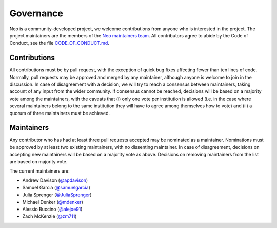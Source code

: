 ==========
Governance
==========

Neo is a community-developed project,
we welcome contributions from anyone who is interested in the project.
The project maintainers are the members of the `Neo maintainers team`_.
All contributors agree to abide by the Code of Conduct, see the file `CODE_OF_CONDUCT.md`_.

Contributions
=============

All contributions must be by pull request,
with the exception of quick bug fixes affecting fewer than ten lines of code.
Normally, pull requests may be approved and merged by any maintainer,
although anyone is welcome to join in the discussion.
In case of disagreement with a decision, we will try to reach a consensus between maintainers,
taking account of any input from the wider community.
If consensus cannot be reached, decisions will be based on a majority vote among the maintainers,
with the caveats that (i) only one vote per institution is allowed (i.e. in the case where several
maintainers belong to the same institution they will have to agree among themselves how to vote)
and (ii) a quorum of three maintainers must be achieved.

.. _section-maintainers:

Maintainers
===========

Any contributor who has had at least three pull requests accepted may be nominated as a maintainer.
Nominations must be approved by at least two existing maintainers, with no dissenting maintainer.
In case of disagreement, decisions on accepting new maintainers will be based on a majority vote
as above. Decisions on removing maintainers from the list are based on majority vote.

The current maintainers are:

- Andrew Davison (`@apdavison`_)
- Samuel Garcia (`@samuelgarcia`_)
- Julia Sprenger (`@JuliaSprenger`_)
- Michael Denker (`@mdenker`_)
- Alessio Buccino (`@alejoe91`_)
- Zach McKenzie (`@zm711`_)


.. _`Neo maintainers team`: https://github.com/orgs/NeuralEnsemble/teams/neo-maintainers
.. _`CODE_OF_CONDUCT.md`: https://github.com/NeuralEnsemble/python-neo/blob/master/CODE_OF_CONDUCT.md
.. _`@apdavison`: https://github.com/apdavison
.. _`@samuelgarcia`: https://github.com/samuelgarcia
.. _`@JuliaSprenger`: https://github.com/JuliaSprenger
.. _`@mdenker`: https://github.com/mdenker
.. _`@alejoe91`: https://github.com/alejoe91
.. _`@zm711`: https://github.com/zm711
